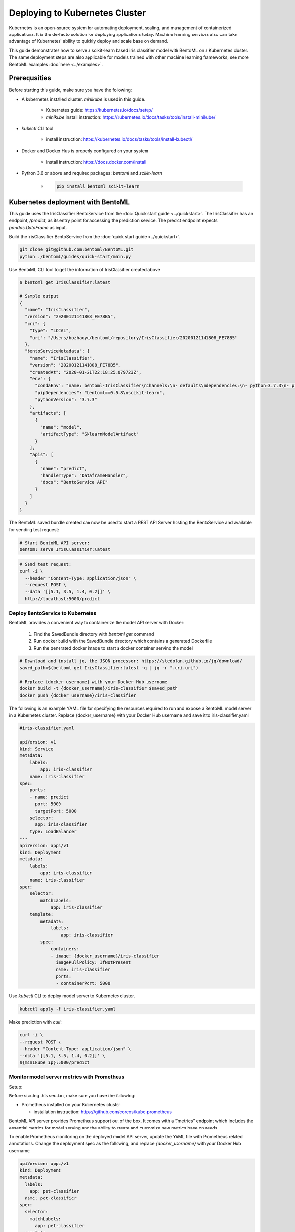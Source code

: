 Deploying to Kubernetes Cluster
===============================

Kubernetes is an open-source system for automating deployment, scaling, and management of
containerized applications. It is the de-facto solution for deploying applications today.
Machine learning services also can take advantage of Kubernetes' ability to quickly deploy
and scale base on demand.

This guide demonstrates how to serve a scikit-learn based iris classifier model with
BentoML on a Kubernetes cluster. The same deployment steps are also applicable for models
trained with other machine learning frameworks, see more BentoML examples :doc:`here <../examples>`.


Prerequsities
-------------

Before starting this guide, make sure you have the following:

* A kubernetes installed cluster. `minikube` is used in this guide.

    * Kubernetes guide: https://kubernetes.io/docs/setup/

    * `minikube` install instruction: https://kubernetes.io/docs/tasks/tools/install-minikube/

* `kubectl` CLI tool

    * install instruction: https://kubernetes.io/docs/tasks/tools/install-kubectl/

* Docker and Docker Hus is properly configured on your system

    * Install instruction: https://docs.docker.com/install

* Python 3.6 or above and required packages: `bentoml` and `scikit-learn`

    * .. code-block:: bash

            pip install bentoml scikit-learn



Kubernetes deployment with BentoML
----------------------------------

This guide uses the IrisClassifier BentoService from the :doc:`Quick start guide <../quickstart>`.
The IrisClassifier has an endpoint, `/predict`, as its entry point for accessing the prediction
service. The predict endpoint expects `pandas.DataFrame` as input.

Build the IrisClassifier BentoService from the :doc:`quick start guide <../quickstart>`.

.. code-block:: bash

    git clone git@github.com:bentoml/BentoML.git
    python ./bentoml/guides/quick-start/main.py


Use BentoML CLI tool to get the information of IrisClassifier created above

.. code-block:: bash

    $ bentoml get IrisClassifier:latest

    # Sample output
    {
      "name": "IrisClassifier",
      "version": "20200121141808_FE78B5",
      "uri": {
        "type": "LOCAL",
        "uri": "/Users/bozhaoyu/bentoml/repository/IrisClassifier/20200121141808_FE78B5"
      },
      "bentoServiceMetadata": {
        "name": "IrisClassifier",
        "version": "20200121141808_FE78B5",
        "createdAt": "2020-01-21T22:18:25.079723Z",
        "env": {
          "condaEnv": "name: bentoml-IrisClassifier\nchannels:\n- defaults\ndependencies:\n- python=3.7.3\n- pip\n",
          "pipDependencies": "bentoml==0.5.8\nscikit-learn",
          "pythonVersion": "3.7.3"
        },
        "artifacts": [
          {
            "name": "model",
            "artifactType": "SklearnModelArtifact"
          }
        ],
        "apis": [
          {
            "name": "predict",
            "handlerType": "DataframeHandler",
            "docs": "BentoService API"
          }
        ]
      }
    }


The BentoML saved bundle created can now be used to start a REST API Server hosting the
BentoService and available for sending test request:

.. code-block:: bash

    # Start BentoML API server:
    bentoml serve IrisClassifier:latest


.. code-block:: bash

    # Send test request:
    curl -i \
      --header "Content-Type: application/json" \
      --request POST \
      --data '[[5.1, 3.5, 1.4, 0.2]]' \
      http://localhost:5000/predict


=================================
Deploy BentoService to Kubernetes
=================================

BentoML provides a convenient way to containerize the model API server with Docker:

    1. Find the SavedBundle directory with `bentoml get` command

    2. Run docker build with the SavedBundle directory which contains a generated Dockerfile

    3. Run the generated docker image to start a docker container serving the model

.. code-block:: bash

    # Download and install jq, the JSON processor: https://stedolan.github.io/jq/download/
    saved_path=$(bentoml get IrisClassifier:latest -q | jq -r ".uri.uri")

    # Replace {docker_username} with your Docker Hub username
    docker build -t {docker_username}/iris-classifier $saved_path
    docker push {docker_username}/iris-classifier


The following is an example YAML file for specifying the resources required to run and
expose a BentoML model server in a Kubernetes cluster. Replace {docker_username} with
your Docker Hub username and save it to iris-classifier.yaml

.. code-block:: yaml

    #iris-classifier.yaml

    apiVersion: v1
    kind: Service
    metadata:
        labels:
            app: iris-classifier
        name: iris-classifier
    spec:
        ports:
        - name: predict
          port: 5000
          targetPort: 5000
        selector:
          app: iris-classifier
        type: LoadBalancer
    ---
    apiVersion: apps/v1
    kind: Deployment
    metadata:
        labels:
            app: iris-classifier
        name: iris-classifier
    spec:
        selector:
            matchLabels:
                app: iris-classifier
        template:
            metadata:
                labels:
                    app: iris-classifier
            spec:
                containers:
                - image: {docker_username}/iris-classifier
                  imagePullPolicy: IfNotPresent
                  name: iris-classifier
                  ports:
                  - containerPort: 5000


Use `kubectl` CLI to deploy model server to Kubernetes cluster.

.. code-block:: bash

    kubectl apply -f iris-classifier.yaml


Make prediction with `curl`:

.. code-block:: bash

    curl -i \
    --request POST \
    --header "Content-Type: application/json" \
    --data '[[5.1, 3.5, 1.4, 0.2]]' \
    ${minikube ip}:5000/predict


============================================
Monitor model server metrics with Prometheus
============================================

Setup:

Before starting this section, make sure you have the following:

* Prometheus installed on your Kubernetes cluster

  * installation instruction: https://github.com/coreos/kube-prometheus


BentoML API server provides Prometheus support out of the box. It comes with a “/metrics”
endpoint which includes the essential metrics for model serving and the ability to create
and customize new metrics base on needs.

To enable Prometheus monitoring on the deployed model API server, update the YAML file
with Prometheus related annotations. Change the deployment spec as the following, and
replace `{docker_username}` with your Docker Hub username:


.. code-block:: bash

    apiVersion: apps/v1
    kind: Deployment
    metadata:
      labels:
        app: pet-classifier
      name: pet-classifier
    spec:
      selector:
        matchLabels:
          app: pet-classifier
      template:
        metadata:
          labels:
            app: pet-classifier
          annotations:
            prometheus.io/scrape: true
            prometheus.io/port: 5000
        spec:
          containers:
          - image: {docker_username}/pet-classifier
            name: pet-classifier
            ports:
            - containerPort: 5000


Apply the changes to enable monitoring:

.. code-block:: bash

    kubectl apply -f iris-classifier.yaml



=================
Remove deployment
=================

.. code-block:: bash

    kubectl delete -f iris-classifier.yaml

